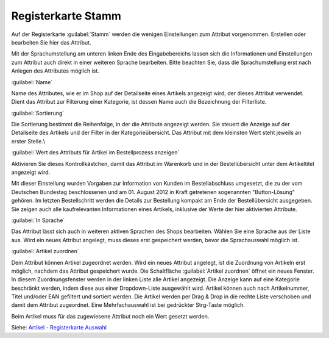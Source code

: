 ﻿Registerkarte Stamm
*******************
Auf der Registerkarte :guilabel:`Stamm` werden die wenigen Einstellungen zum Attribut vorgenommen. Erstellen oder bearbeiten Sie hier das Attribut.

.. image:: ../../media/screenshots-de/oxbafg01.png
   :alt: Attribute - Registerkarte Stamm
   :height: 314
   :width: 650

Mit der Sprachumstellung am unteren linken Ende des Eingabebereichs lassen sich die Informationen und Einstellungen zum Attribut auch direkt in einer weiteren Sprache bearbeiten. Bitte beachten Sie, dass die Sprachumstellung erst nach Anlegen des Attributes möglich ist.

:guilabel:`Name`

Name des Attributes, wie er im Shop auf der Detailseite eines Artikels angezeigt wird, der dieses Attribut verwendet. Dient das Attribut zur Filterung einer Kategorie, ist dessen Name auch die Bezeichnung der Filterliste.

:guilabel:`Sortierung`

Die Sortierung bestimmt die Reihenfolge, in der die Attribute angezeigt werden. Sie steuert die Anzeige auf der Detailseite des Artikels und der Filter in der Kategorieübersicht. Das Attribut mit dem kleinsten Wert steht jeweils an erster Stelle.\\

:guilabel:`Wert des Attributs für Artikel im Bestellprozess anzeigen`

Aktivieren Sie dieses Kontrollkästchen, damit das Attribut im Warenkorb und in der Bestellübersicht unter dem Artikeltitel angezeigt wird.

Mit dieser Einstellung wurden Vorgaben zur Information von Kunden im Bestellabschluss umgesetzt, die zu der vom Deutschen Bundestag beschlossenen und am 01. August 2012 in Kraft getretenen sogenannten \"Button-Lösung\" gehören. Im letzten Bestellschritt werden die Details zur Bestellung kompakt am Ende der Bestellübersicht ausgegeben. Sie zeigen auch alle kaufrelevanten Informationen eines Artikels, inklusive der Werte der hier aktivierten Attribute.

:guilabel:`In Sprache`

Das Attribut lässt sich auch in weiteren aktiven Sprachen des Shops bearbeiten. Wählen Sie eine Sprache aus der Liste aus. Wird ein neues Attribut angelegt, muss dieses erst gespeichert werden, bevor die Sprachauswahl möglich ist.

:guilabel:`Artikel zuordnen`

Dem Attribut können Artikel zugeordnet werden. Wird ein neues Attribut angelegt, ist die Zuordnung von Artikeln erst möglich, nachdem das Attribut gespeichert wurde. Die Schaltfläche :guilabel:`Artikel zuordnen` öffnet ein neues Fenster. In diesem Zuordnungsfenster werden in der linken Liste alle Artikel angezeigt. Die Anzeige kann auf eine Kategorie beschränkt werden, indem diese aus einer Dropdown-Liste ausgewählt wird. Artikel können auch nach Artikelnummer, Titel und/oder EAN gefiltert und sortiert werden. Die Artikel werden per Drag \& Drop in die rechte Liste verschoben und damit dem Attribut zugeordnet. Eine Mehrfachauswahl ist bei gedrückter Strg-Taste möglich.

Beim Artikel muss für das zugewiesene Attribut noch ein Wert gesetzt werden.

Siehe: `Artikel - Registerkarte Auswahl <../artikel/registerkarte-auswahl.html>`_